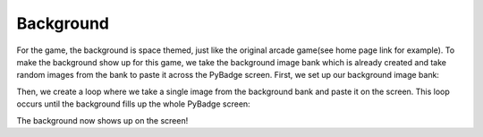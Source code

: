 .. _background:

Background
==========

For the game, the background is space themed, just like the original arcade game(see home page link for example). To make the background show up for this game, we take the background image bank which is already created and take random images from the bank to paste it across the PyBadge screen. First, we set up our background image bank:

.. code-block:: python
  :linenos:
  
   # background image bank ready
    background_bank = stage.Bank.from_bmp16("background.bmp")
    
Then, we create a loop where we take a single image from the background bank and paste it on the screen. This loop occurs until the background fills up the whole PyBadge screen:

.. code-block:: python
  :linenos:
  
  background = stage.Grid(background_bank, constants.SCREEN_GRID_X, constants.SCREEN_GRID_Y)
    for x_location in range(constants.SCREEN_GRID_X):
        for y_location in range(constants.SCREEN_GRID_Y):
            tile_picked = random.randint(0, 15)
            background.tile(x_location, y_location, tile_picked)
            
The background now shows up on the screen!
